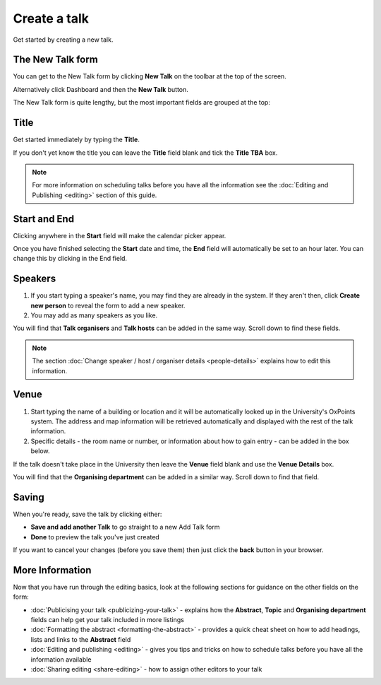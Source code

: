 


Create a talk
=============

Get started by creating a new talk.  

The New Talk form
-----------------

.. image:: images/create-a-talk/the-new-talk-form.png
   :alt: The New Talk form
   :height: 168px
   :width: 775px
   :align: center


You can get to the New Talk form by clicking **New Talk** on the toolbar at the top of the screen.

Alternatively click Dashboard and then the **New Talk** button.

The New Talk form is quite lengthy, but the most important fields are grouped at the top:

Title
-----

.. image:: images/create-a-talk/title.png
   :alt: Title
   :height: 176px
   :width: 716px
   :align: center


Get started immediately by typing the **Title**.

If you don't yet know the title you can leave the **Title** field blank and tick the **Title TBA** box. 

.. note::

     For more information on scheduling talks before you have all the information see the :doc:`Editing and Publishing <editing>` section of  this guide.

Start and End
-------------

.. image:: images/create-a-talk/start-and-end.png
   :alt: Start and End
   :height: 334px
   :width: 623px
   :align: center


Clicking anywhere in the **Start** field will make the calendar picker appear. 

Once you have finished selecting the **Start** date and time, the **End** field will automatically be set to an hour later. You can change this by clicking in the End field.

Speakers
--------

.. image:: images/create-a-talk/speakers.png
   :alt: Speakers
   :height: 299px
   :width: 773px
   :align: center


#. If you start typing a speaker's name, you may find they are already in the system. If they aren't then, click **Create new person** to reveal the form to add a new speaker. 
#. You may add as many speakers as you like.

You will find that **Talk organisers** and **Talk hosts** can be added in the same way. Scroll down to find these fields.

.. Note:: The section :doc:`Change speaker / host / organiser details <people-details>` explains how to edit this information.

Venue
-----

.. image:: images/create-a-talk/venue.png
   :alt: Venue
   :height: 169px
   :width: 647px
   :align: center


#. Start typing the name of a building or location and it will be automatically looked up in the University's OxPoints system. The address and map information will be retrieved automatically and displayed with the rest of the talk information.
#. Specific details - the room name or number, or information about how to gain entry - can be added in the box below.

If the talk doesn't take place in the University then leave the **Venue** field blank and use the **Venue Details** box.

You will find that the **Organising department** can be added in a similar way. Scroll down to find that field.

Saving
------

.. image:: images/create-a-talk/saving.png
   :alt: Saving
   :height: 73px
   :width: 668px
   :align: center


When you're ready, save the talk by clicking either:

* **Save and add another Talk** to go straight to a new Add Talk form
* **Done** to preview the talk you've just created

If you want to cancel your changes (before you save them) then just click the **back** button in your browser.

More Information
----------------

Now that you have run through the editing basics, look at the following sections for guidance on the other fields on the form:

* :doc:`Publicising your talk <publicizing-your-talk>` - explains how the **Abstract**, **Topic** and **Organising department** fields can help get your talk included in more listings
* :doc:`Formatting the abstract <formatting-the-abstract>` - provides a quick cheat sheet on how to add headings, lists and links to the **Abstract** field
* :doc:`Editing and publishing <editing>` - gives you tips and tricks on how to schedule talks before you have all the information available
* :doc:`Sharing editing <share-editing>` - how to assign other editors to your talk